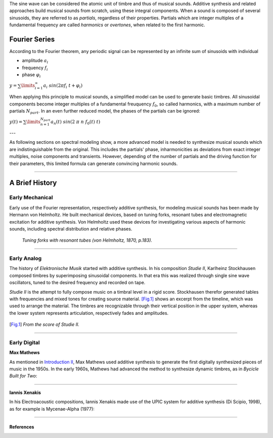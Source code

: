 .. title: Additive & Spectral: Introduction
.. slug: spectral-history
.. date: 2020-05-02 09:39:13 UTC
.. tags:
.. category: _sound_synthesis:spectral
.. link:
.. description:
.. type: text
.. has_math: true
.. priority: 1



The sine wave can be considered the atomic unit of timbre and thus of musical sounds.
Additive synthesis and related approaches build musical sounds from scratch, using these integral components. When a sound is composed of several sinusoids, they are referred to as *partials*, regardless of their properties. Partials which are integer multiples of a fundamental frequency are called *harmonics* or *overtones*, when related to the first harmonic.


==============
Fourier Series
==============

According to the Fourier theorem, any periodic signal can be represented by an infinite sum of sinusoids with individual

-  amplitude :math:`a_i`
-  frequency :math:`f_i`
-  phase :math:`\varphi_i`

:math:`\displaystyle y = \sum\limits_{i=1}^{\infty} a_i \ sin(2 \pi f_i \ t +\varphi_i )`


When applying this principle to musical sounds,
a simplified model can be used to generate basic timbres.
All sinusoidal components become integer multiples of
a fundamental freuquency :math:`f_0`, so called harmonics,
with a maximum number of partials :math:`N_{part}`.
In an even further reduced model, the phases of the partials
can be ignored:

:math:`\displaystyle y (t) = \sum\limits_{n=1}^{N_{part}} a_n(t) \ sin(2 \ \pi \ n \ f_0 (t)  \ t)`



---

As following sections on spectral modeling show, a more advanced model is needed
to synthesize musical sounds which are indistinguishable from the original.
This includes the partials' phase, inharmonicities as deviations from
exact integer multiples, noise components and transients.
However, depending of the number of partials and the
driving function for their parameters, this limited
formula can generate convincing  harmonic sounds.

-----

===============
A Brief History
===============

Early Mechanical
================


Early use of the Fourier representation, respectively additive
synthesis, for modeling musical
sounds has been made by Hermann von Helmholtz.
He built mechanical devices, based on tuning forks,
resonant tubes and electromagnetic excitation
for additive synthesis.
Von Helmholtz used these devices for investigating various
aspects of harmonic sounds, including spectral distribution and
relative phases.

.. figure:: /images/Sound_Synthesis/helmholtz_fork.jpg
	       :width: 600

	       *Tuning forks with resonant tubes (von Helmholtz, 1870, p.183).*


-----



Early Analog
============


The history of *Elektronische Musik* started with
additive synthesis. In his composition *Studie II*,
Karlheinz Stockhausen composed timbres by superimposing
sinusoidal components.
In that era this was realized through single sine wave
oscillators, tuned to the desired frequency and recorded on tape.

*Studie II* is the attempt to fully compose
music on a timbral level  in a rigid score.
Stockhausen therefor generated tables with frequencies
and mixed tones for creating source material.
[Fig.1]_ shows an excerpt from the timeline,
which was used to arrange the material.
The timbres are recognizable through their
vertical position in the upper system, whereas
the lower system represents articulation,
respectively fades and amplitudes.



.. figure:: /images/Sound_Synthesis/studie4.jpg
	    :width: 600
.. [Fig.1] *From the score of Studie II.*


.. youtube:: Yc_FfWnttGw
	     :width: 600


-----




Early Digital
=============

**Max Mathews**

As mentioned in
`Introduction II </Sound_Synthesis/Intro_II/synthesis-algorithms-overwiew-1>`_,
Max Mathews used additive synthesis to generate the first
digitally synthesized pieces of music in the 1950s.
In the early 1960s, Mathews had advanced the method to synthesize
dynamic timbres, as in *Bycicle Built for Two*:


.. youtube:: 41U78QP8nBk
	     :width: 600


-----

**Iannis Xenakis**

In his Electroacoustic compositions, Iannis Xenakis made use of the UPIC system
for additive synthesis (Di Scipio, 1998), as for example is Mycenae-Alpha (1977):

.. youtube:: yztoaNakKok
	     :width: 600



-----

References
----------


.. publication_list:: bibtex/spectral_intro.bib
	   :style: unsrt
